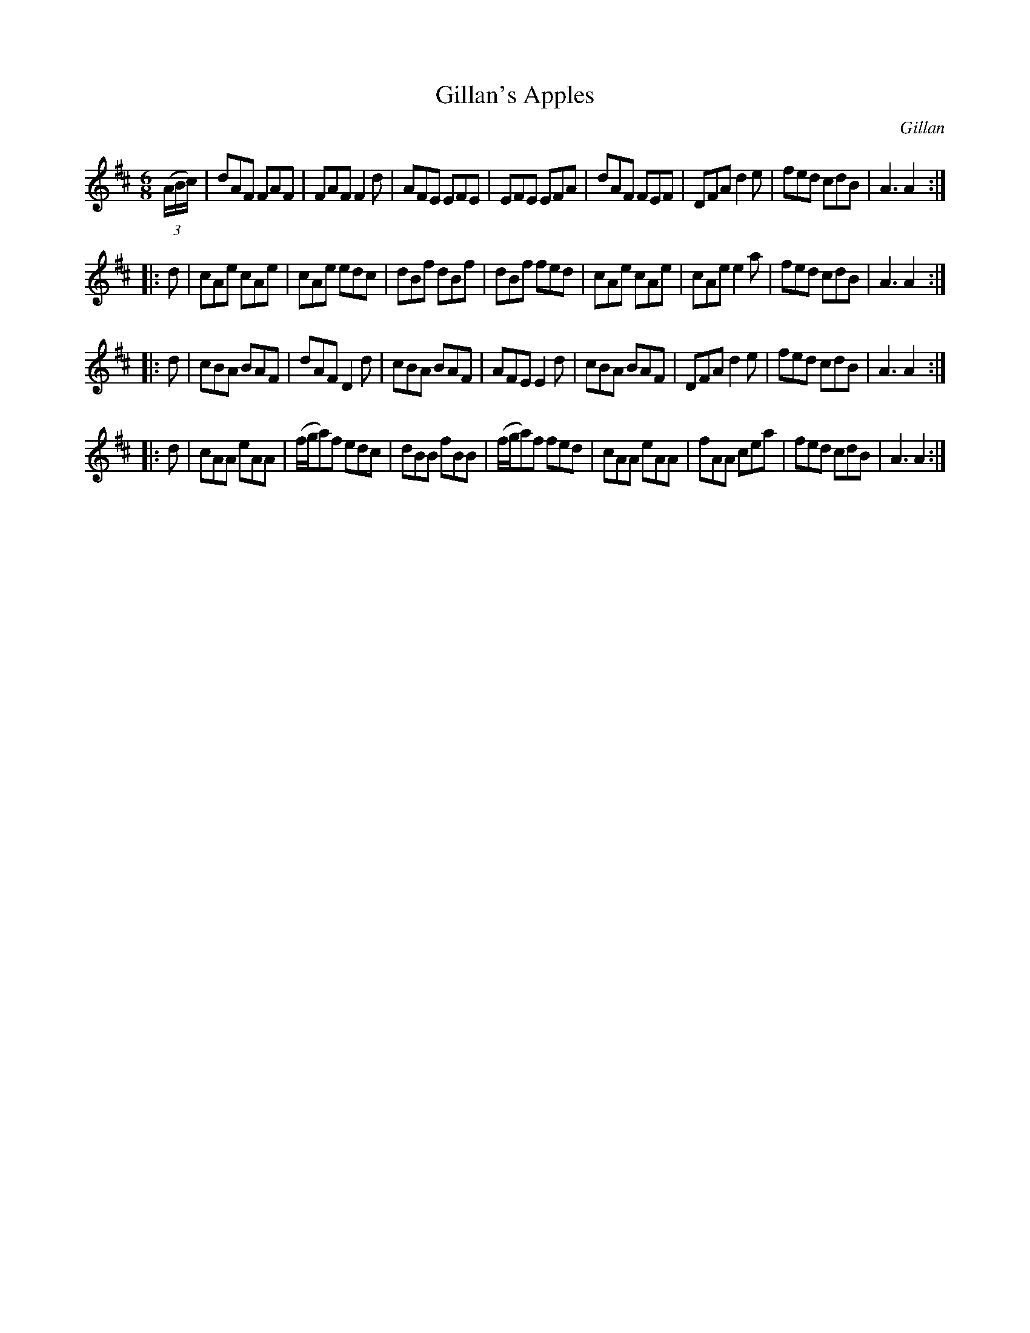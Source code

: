 X: 1110
T: Gillan's Apples
R: double jig
O: Gillan
B: O'Neill's 1850 #1110
Z: henrik.norbeck@mailbox.swipnet.se
M: 6/8
L: 1/8
K: Amix
(3(A/B/c/) |\
dAF FAF | FAF F2d | AFE EFE | EFE EFA |\
dAF FEF | DFA d2e | fed cdB | A3 A2 :|
|: d |\
cAe cAe | cAe edc | dBf dBf | dBf fed |\
cAe cAe | cAe e2a | fed cdB | A3 A2 :|
|: d |\
cBA BAF | dAF D2d | cBA BAF | AFE E2d |\
cBA BAF | DFA d2e | fed cdB | A3 A2 :|
|: d |\
cAA eAA | (f/g/a)f edc | dBB fBB | (f/g/a)f fed |\
cAA eAA | fAA cea | fed cdB | A3 A2 :|

